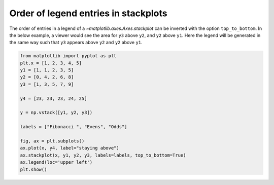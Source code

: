 Order of legend entries in stackplots
-------------------------------------

The order of entries in a legend of a `~matplotlib.axes.Axes.stackplot` can be inverted with the option ``top_to_bottom``. In the below example, a viewer would see the area for ``y3`` above ``y2``, and ``y2`` above ``y1``. Here the legend will be generated in the same way such that ``y3`` appears above ``y2`` and ``y2`` above ``y1``.

.. code-block:: python

   from matplotlib import pyplot as plt
   plt.x = [1, 2, 3, 4, 5]
   y1 = [1, 1, 2, 3, 5]
   y2 = [0, 4, 2, 6, 8]
   y3 = [1, 3, 5, 7, 9]

   y4 = [23, 23, 23, 24, 25]

   y = np.vstack([y1, y2, y3])

   labels = ["Fibonacci ", "Evens", "Odds"]

   fig, ax = plt.subplots()
   ax.plot(x, y4, label="staying above")
   ax.stackplot(x, y1, y2, y3, labels=labels, top_to_bottom=True)
   ax.legend(loc='upper left')
   plt.show()
